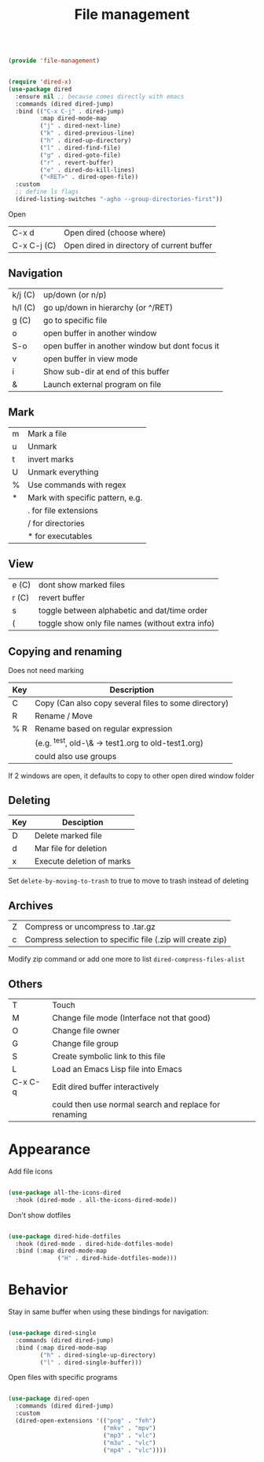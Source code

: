 #+TITLE: File management
#+PROPERTY: header-args:emacs-lisp :tangle ~/.emacs.d/lisp/file-management.el

#+begin_src emacs-lisp
  
  (provide 'file-management)
  
#+end_src

#+begin_src emacs-lisp
    
    (require 'dired-x)
    (use-package dired
      :ensure nil ;; because comes directly with emacs
      :commands (dired dired-jump)
      :bind (("C-x C-j" . dired-jump)
             :map dired-mode-map
             ("j" . dired-next-line)
             ("k" . dired-previous-line)
             ("h" . dired-up-directory)
             ("l" . dired-find-file)
             ("g" . dired-goto-file)
             ("r" . revert-buffer)
             ("e" . dired-do-kill-lines)
             ("<RET>" . dired-open-file))
      :custom
      ;; define ls flags
      (dired-listing-switches "-agho --group-directories-first"))
    
#+end_src

Open

| C-x d       | Open dired (choose where) |
| C-x C-j (C) | Open dired in directory of current buffer |

** Navigation

| k/j (C) | up/down (or n/p)                                |
| h/l (C) | go up/down in hierarchy (or ^/RET)              |
| g (C)   | go to specific file                             |
| o       | open buffer in another window                   |
| S-o     | open buffer in another window but dont focus it |
| v       | open buffer in view mode                        |
| i       | Show sub-dir at end of this buffer              |
| &       | Launch external program on file                 |

** Mark

| m     | Mark a file                                  |
| u     | Unmark                                       |
| t     | invert marks                                 |
| U     | Unmark everything                            |
| %     | Use commands with regex                      |
| *     | Mark with specific pattern, e.g.             |
|       | . for file extensions                        |
|       | / for directories                            |
|       | * for executables                            |

** View

| e (C) | dont show marked files                           |
| r (C) | revert buffer                                    |
| s     | toggle between alphabetic and dat/time order     |
| (     | toggle show only file names (without extra info) |

** Copying and renaming

Does not need marking

| Key | Description                                          |
|-----+------------------------------------------------------|
| C   | Copy (Can also copy several files to some directory) |
| R   | Rename / Move                                        |
| % R | Rename based on regular expression                   |
|     | (e.g. ^test, old-\& -> test1.org to old-test1.org)   |
|     | could also use groups                                |

If 2 windows are open, it defaults to copy to other open dired window folder

** Deleting

| Key | Desciption            |
|-----+-----------------------|
| D   | Delete marked file    |
| d   | Mar file for deletion |
| x   | Execute deletion of marks |

Set ~delete-by-moving-to-trash~ to true to move to trash instead of deleting

** Archives

| Z | Compress or uncompress to .tar.gz                          |
| c | Compress selection to specific file (.zip will create zip) |

Modify zip command or add one more to list ~dired-compress-files-alist~

** Others

| T       | Touch                                                 |
| M       | Change file mode (Interface not that good)            |
| O       | Change file owner                                     |
| G       | Change file group                                     |
| S       | Create symbolic link to this file                     |
| L       | Load an Emacs Lisp file into Emacs                    |
| C-x C-q | Edit dired buffer interactively                       |
|         | could then use normal search and replace for renaming |

* Appearance

Add file icons

#+begin_src emacs-lisp 
  
  (use-package all-the-icons-dired
    :hook (dired-mode . all-the-icons-dired-mode))
  
#+end_src

Don't show dotfiles

#+begin_src emacs-lisp
  
  (use-package dired-hide-dotfiles
    :hook (dired-mode . dired-hide-dotfiles-mode)
    :bind (:map dired-mode-map
                ("H" . dired-hide-dotfiles-mode)))
  
#+end_src

* Behavior

Stay in same buffer when using these bindings for navigation:

#+begin_src emacs-lisp
  
  (use-package dired-single
    :commands (dired dired-jump)
    :bind (:map dired-mode-map
           ("h" . dired-single-up-directory)
           ("l" . dired-single-buffer)))
  
#+end_src

Open files with specific programs

#+begin_src emacs-lisp
        
        (use-package dired-open
          :commands (dired dired-jump)
          :custom
          (dired-open-extensions '(("png" . "feh")
                                   ("mkv" . "mpv")
                                   ("mp3" . "vlc")
                                   ("m3u" . "vlc")
                                   ("mp4" . "vlc"))))
        
#+end_src

